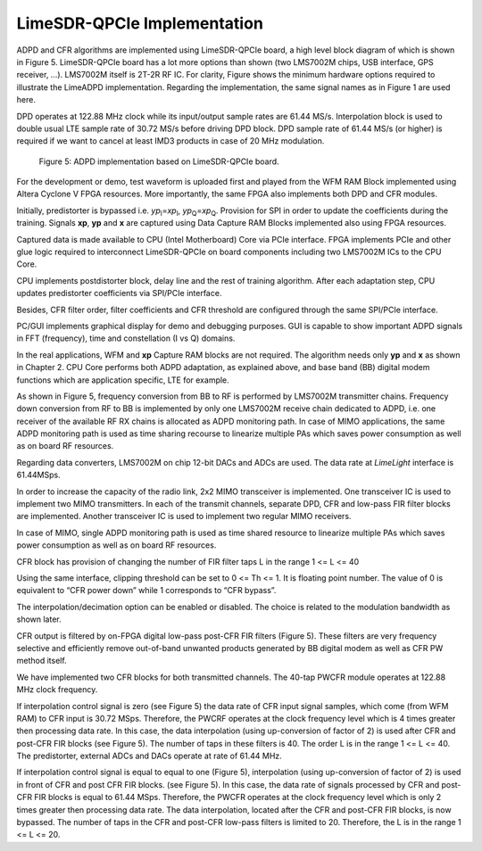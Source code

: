 LimeSDR-QPCIe Implementation
============================

ADPD and CFR algorithms are implemented using LimeSDR-QPCIe board, a high level
block diagram of which is shown in Figure 5. LimeSDR-QPCIe board has a lot more
options than shown (two LMS7002M chips, USB interface, GPS receiver, …).
LMS7002M itself is 2T-2R RF IC. For clarity, Figure  shows the minimum hardware
options required to illustrate the LimeADPD implementation. Regarding the
implementation, the same signal names as in Figure 1 are used here.

DPD operates at 122.88 MHz clock while its input/output sample rates are 61.44
MS/s. Interpolation block is used to double usual LTE sample rate of 30.72 MS/s
before driving DPD block. DPD sample rate of 61.44 MS/s (or higher) is required
if we want to cancel at least IMD3 products in case of 20 MHz modulation.

.. figure:: /images/adpd-limesdr-qpcie.png

   Figure 5: ADPD implementation based on LimeSDR-QPCIe board.

For the development or demo, test waveform is uploaded first and played from the
WFM RAM Block implemented using Altera Cyclone V FPGA resources. More
importantly, the same FPGA also implements both DPD and CFR modules. 

Initially, predistorter is bypassed i.e. *yp*\ :sub:`I`\ =\ *xp*\ :sub:`I`,
*yp*\ :sub:`Q`\ =\ *xp*\ :sub:`Q`. Provision for SPI in order to update the
coefficients during the training.  Signals **xp**, **yp** and **x** are captured
using Data Capture RAM Blocks implemented also using FPGA resources. 

Captured data is made available to CPU (Intel Motherboard) Core via PCIe
interface. FPGA implements PCIe and other glue logic required to interconnect
LimeSDR-QPCIe on board components including two LMS7002M ICs to the CPU Core.

CPU implements postdistorter block, delay line and the rest of training
algorithm. After each adaptation step, CPU updates predistorter coefficients via
SPI/PCIe interface.

Besides, CFR filter order, filter coefficients and CFR threshold are configured
through the same SPI/PCIe interface. 

PC/GUI implements graphical display for demo and debugging purposes. GUI is
capable to show important ADPD signals in FFT (frequency), time and
constellation (I vs Q) domains. 

In the real applications, WFM and **xp** Capture RAM blocks are not required.
The algorithm needs only **yp** and **x** as shown in Chapter 2. CPU Core
performs both ADPD adaptation, as explained above, and base band (BB) digital
modem functions which are application specific, LTE for example.

As shown in Figure 5, frequency conversion from BB to RF is performed by
LMS7002M transmitter chains. Frequency down conversion from RF to BB is
implemented by only one LMS7002M receive chain dedicated to ADPD, i.e. one
receiver of the available RF RX chains is allocated as ADPD monitoring path. In
case of MIMO applications, the same ADPD monitoring path is used as time sharing
recourse to linearize multiple PAs which saves power consumption as well as on
board RF resources.

Regarding data converters, LMS7002M on chip 12-bit DACs and ADCs are used. The
data rate at *LimeLight* interface is 61.44MSps.

In order to increase the capacity of the radio link, 2x2 MIMO transceiver is
implemented. One transceiver IC is used to implement two MIMO transmitters. In
each of the transmit channels, separate DPD, CFR and low-pass FIR filter blocks
are implemented. Another transceiver IC is used to implement two regular MIMO
receivers.

In case of MIMO, single ADPD monitoring path is used as time shared resource to
linearize multiple PAs which saves power consumption as well as on board RF
resources.

CFR block has provision of changing the number of FIR filter taps L in the range 
1 <= L <= 40

Using the same interface, clipping threshold can be set to 0 <= Th <= 1. It is
floating point number. The value of 0 is equivalent to “CFR power down” while 1
corresponds to “CFR bypass”.

The interpolation/decimation option can be enabled or disabled. The choice is
related to the modulation bandwidth as shown later.

CFR output is filtered by on-FPGA digital low-pass post-CFR FIR filters (Figure
5). These filters are very frequency selective and efficiently remove
out-of-band unwanted products generated by BB digital modem as well as CFR PW
method itself.

We have implemented two CFR blocks for both transmitted channels. The 40-tap
PWCFR module operates at 122.88 MHz clock frequency.  

If interpolation control signal is zero (see Figure 5) the data rate of CFR
input signal samples, which come (from WFM RAM) to CFR input is 30.72 MSps.
Therefore, the PWCRF operates at the clock frequency level which is 4 times
greater then processing data rate. In this case, the data interpolation (using
up-conversion of factor of 2) is used after CFR and post-CFR FIR blocks (see
Figure 5). The number of taps in these filters is 40. The order L is in the
range 1 <= L <= 40. The predistorter, external ADCs and DACs operate at rate of
61.44 MHz.

If interpolation control signal is equal to equal to one (Figure 5),
interpolation (using up-conversion of factor of 2) is used in front of CFR and
post CFR FIR blocks. (see Figure 5). In this case, the data rate of signals
processed by CFR and post-CFR FIR blocks is equal to 61.44 MSps. Therefore, the
PWCFR operates at the clock frequency level which is only 2 times greater then
processing data rate. The data interpolation, located after the CFR and post-CFR
FIR blocks, is now bypassed. The number of taps in the CFR and post-CFR low-pass
filters is limited to 20. Therefore, the L is in the range 1 <= L <=  20.


